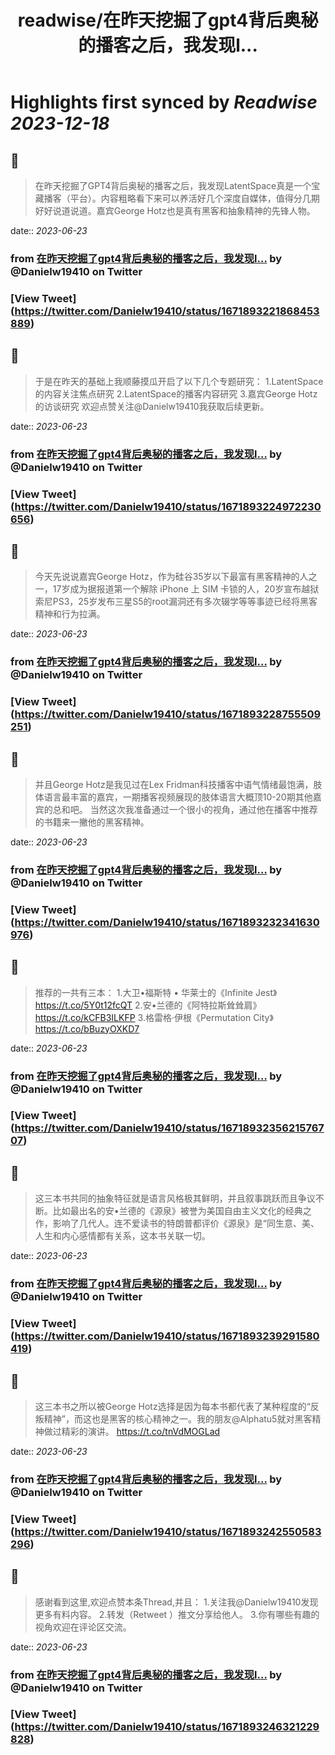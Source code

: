 :PROPERTIES:
:title: readwise/在昨天挖掘了gpt4背后奥秘的播客之后，我发现l...
:END:

:PROPERTIES:
:author: [[Danielw19410 on Twitter]]
:full-title: "在昨天挖掘了gpt4背后奥秘的播客之后，我发现l..."
:category: [[tweets]]
:url: https://twitter.com/Danielw19410/status/1671893221868453889
:image-url: https://pbs.twimg.com/profile_images/1645991676526342145/VYiNTYG4.jpg
:END:

* Highlights first synced by [[Readwise]] [[2023-12-18]]
** 📌
#+BEGIN_QUOTE
在昨天挖掘了GPT4背后奥秘的播客之后，我发现LatentSpace真是一个宝藏播客（平台）。内容粗略看下来可以养活好几个深度自媒体，值得分几期好好说道说道。嘉宾George Hotz也是真有黑客和抽象精神的先锋人物。 
#+END_QUOTE
    date:: [[2023-06-23]]
*** from _在昨天挖掘了gpt4背后奥秘的播客之后，我发现l..._ by @Danielw19410 on Twitter
*** [View Tweet](https://twitter.com/Danielw19410/status/1671893221868453889)
** 📌
#+BEGIN_QUOTE
于是在昨天的基础上我顺藤摸瓜开启了以下几个专题研究：
1.LatentSpace的内容关注焦点研究
2.LatentSpace的播客内容研究
3.嘉宾George Hotz的访谈研究
欢迎点赞关注@Danielw19410我获取后续更新。 
#+END_QUOTE
    date:: [[2023-06-23]]
*** from _在昨天挖掘了gpt4背后奥秘的播客之后，我发现l..._ by @Danielw19410 on Twitter
*** [View Tweet](https://twitter.com/Danielw19410/status/1671893224972230656)
** 📌
#+BEGIN_QUOTE
今天先说说嘉宾George Hotz，作为硅谷35岁以下最富有黑客精神的人之一，17岁成为据报道第一个解除 iPhone 上 SIM 卡锁的人，20岁宣布越狱索尼PS3，25岁发布三星S5的root漏洞还有多次辍学等等事迹已经将黑客精神和行为拉满。 
#+END_QUOTE
    date:: [[2023-06-23]]
*** from _在昨天挖掘了gpt4背后奥秘的播客之后，我发现l..._ by @Danielw19410 on Twitter
*** [View Tweet](https://twitter.com/Danielw19410/status/1671893228755509251)
** 📌
#+BEGIN_QUOTE
并且George Hotz是我见过在Lex Fridman科技播客中语气情绪最饱满，肢体语言最丰富的嘉宾，一期播客视频展现的肢体语言大概顶10-20期其他嘉宾的总和吧。
当然这次我准备通过一个很小的视角，通过他在播客中推荐的书籍来一撇他的黑客精神。 
#+END_QUOTE
    date:: [[2023-06-23]]
*** from _在昨天挖掘了gpt4背后奥秘的播客之后，我发现l..._ by @Danielw19410 on Twitter
*** [View Tweet](https://twitter.com/Danielw19410/status/1671893232341630976)
** 📌
#+BEGIN_QUOTE
推荐的一共有三本：
1.大卫•福斯特 • 华莱士的《Infinite Jest》
https://t.co/5Y0t12fcQT
2.安•兰德的《阿特拉斯耸耸肩》
https://t.co/kCFB3ILKFP
3.格雷格·伊根《Permutation City》
https://t.co/bBuzyOXKD7 
#+END_QUOTE
    date:: [[2023-06-23]]
*** from _在昨天挖掘了gpt4背后奥秘的播客之后，我发现l..._ by @Danielw19410 on Twitter
*** [View Tweet](https://twitter.com/Danielw19410/status/1671893235621576707)
** 📌
#+BEGIN_QUOTE
这三本书共同的抽象特征就是语言风格极其鲜明，并且叙事跳跃而且争议不断。比如最出名的安•兰德的《源泉》被誉为美国自由主义文化的经典之作，影响了几代人。连不爱读书的特朗普都评价《源泉》是“同生意、美、人生和内心感情都有关系，这本书关联一切。 
#+END_QUOTE
    date:: [[2023-06-23]]
*** from _在昨天挖掘了gpt4背后奥秘的播客之后，我发现l..._ by @Danielw19410 on Twitter
*** [View Tweet](https://twitter.com/Danielw19410/status/1671893239291580419)
** 📌
#+BEGIN_QUOTE
这三本书之所以被George Hotz选择是因为每本书都代表了某种程度的“反叛精神”，而这也是黑客的核心精神之一。我的朋友@Alphatu5就对黑客精神做过精彩的演讲。
https://t.co/tnVdMOGLad 
#+END_QUOTE
    date:: [[2023-06-23]]
*** from _在昨天挖掘了gpt4背后奥秘的播客之后，我发现l..._ by @Danielw19410 on Twitter
*** [View Tweet](https://twitter.com/Danielw19410/status/1671893242550583296)
** 📌
#+BEGIN_QUOTE
感谢看到这里,欢迎点赞本条Thread,并且：
1.关注我@Danielw19410发现更多有料内容。
2.转发（Retweet ）推文分享给他人。
3.你有哪些有趣的视角欢迎在评论区交流。 
#+END_QUOTE
    date:: [[2023-06-23]]
*** from _在昨天挖掘了gpt4背后奥秘的播客之后，我发现l..._ by @Danielw19410 on Twitter
*** [View Tweet](https://twitter.com/Danielw19410/status/1671893246321229828)